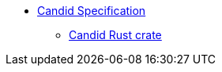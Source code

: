 * xref:IDL.adoc[Candid Specification]
** link:https://docs.rs/candid/0.2.4/candid[Candid Rust crate]
